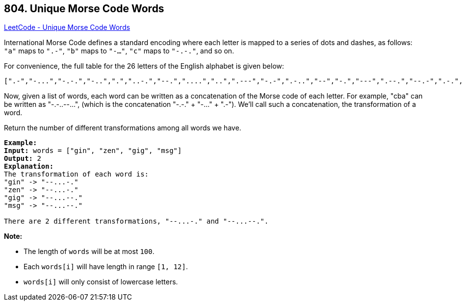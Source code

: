 == 804. Unique Morse Code Words

https://leetcode.com/problems/unique-morse-code-words/[LeetCode - Unique Morse Code Words]

International Morse Code defines a standard encoding where each letter is mapped to a series of dots and dashes, as follows: `"a"` maps to `".-"`, `"b"` maps to `"-..."`, `"c"` maps to `"-.-."`, and so on.

For convenience, the full table for the 26 letters of the English alphabet is given below:

[subs="verbatim,quotes,macros"]
----
[".-","-...","-.-.","-..",".","..-.","--.","....","..",".---","-.-",".-..","--","-.","---",".--.","--.-",".-.","...","-","..-","...-",".--","-..-","-.--","--.."]
----

Now, given a list of words, each word can be written as a concatenation of the Morse code of each letter. For example, "cba" can be written as "-.-..--...", (which is the concatenation "-.-." + "-..." + ".-"). We'll call such a concatenation, the transformation of a word.

Return the number of different transformations among all words we have.

[subs="verbatim,quotes,macros"]
----
*Example:*
*Input:* words = ["gin", "zen", "gig", "msg"]
*Output:* 2
*Explanation:*
The transformation of each word is:
"gin" -> "--...-."
"zen" -> "--...-."
"gig" -> "--...--."
"msg" -> "--...--."

There are 2 different transformations, "--...-." and "--...--.".

----

*Note:*


* The length of `words` will be at most `100`.
* Each `words[i]` will have length in range `[1, 12]`.
* `words[i]` will only consist of lowercase letters.


